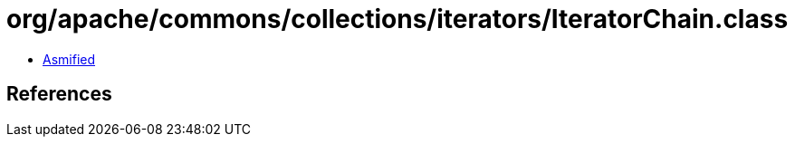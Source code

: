 = org/apache/commons/collections/iterators/IteratorChain.class

 - link:IteratorChain-asmified.java[Asmified]

== References

